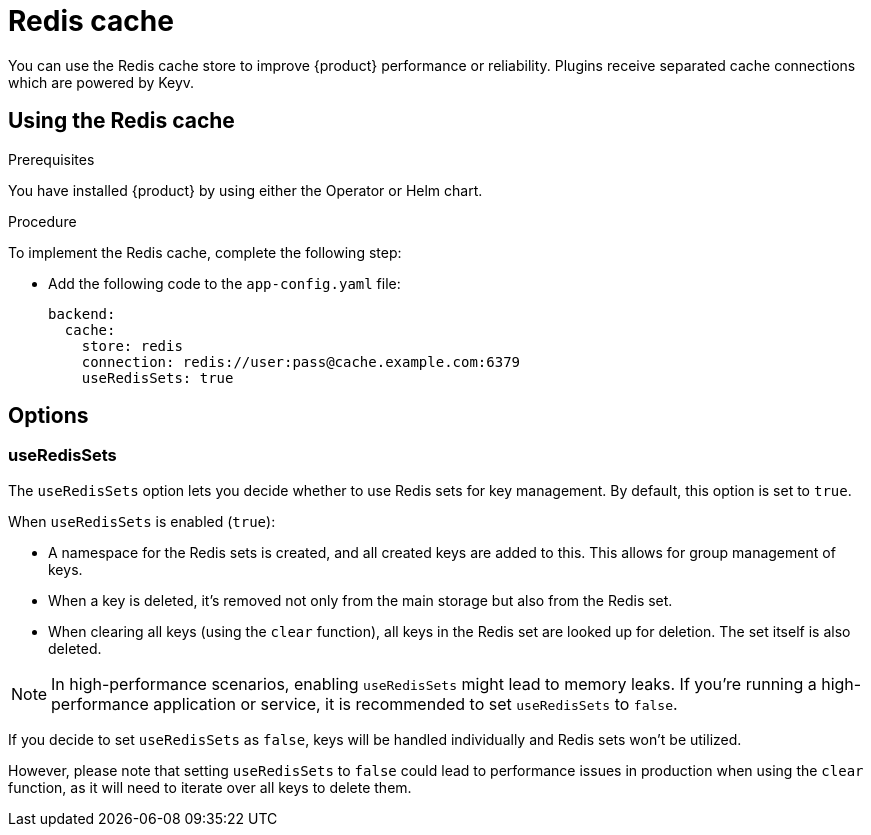[id="proc-using-redis-cache_{context}"]

= Redis cache
You can use the Redis cache store to improve {product} performance or reliability. Plugins receive separated cache connections which are powered by Keyv.

== Using the Redis cache

.Prerequisites
You have installed {product} by using either the Operator or Helm chart.

.Procedure

To implement the Redis cache, complete the following step:

* Add the following code to the `app-config.yaml` file:
+
[source,yaml]
----
backend:
  cache:
    store: redis
    connection: redis://user:pass@cache.example.com:6379
    useRedisSets: true
----

== Options
=== useRedisSets
The `useRedisSets` option lets you decide whether to use Redis sets for key management. By default, this option is set to `true`.

When `useRedisSets` is enabled (`true`):

* A namespace for the Redis sets is created, and all created keys are added to this. This allows for group management of keys.

* When a key is deleted, it's removed not only from the main storage but also from the Redis set.

* When clearing all keys (using the `clear` function), all keys in the Redis set are looked up for deletion. The set itself is also deleted.


[NOTE]
In high-performance scenarios, enabling `useRedisSets` might lead to memory leaks. If you're running a high-performance application or service, it is recommended to set `useRedisSets` to `false`.

If you decide to set `useRedisSets` as `false`, keys will be handled individually and Redis sets won't be utilized.

However, please note that setting `useRedisSets` to `false` could lead to performance issues in production when using the `clear` function, as it will need to iterate over all keys to delete them.